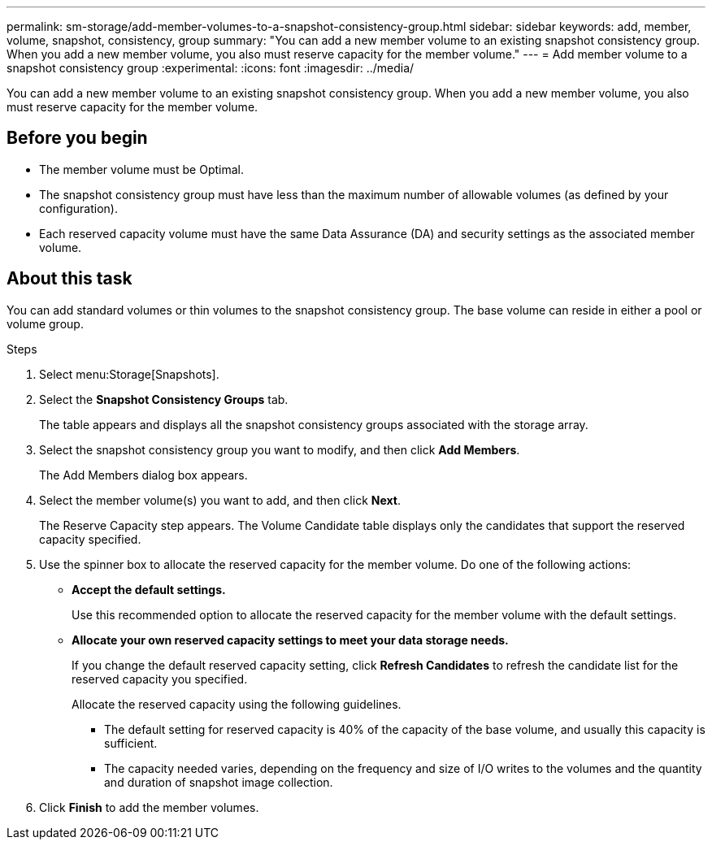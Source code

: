 ---
permalink: sm-storage/add-member-volumes-to-a-snapshot-consistency-group.html
sidebar: sidebar
keywords: add, member, volume, snapshot, consistency, group
summary: "You can add a new member volume to an existing snapshot consistency group. When you add a new member volume, you also must reserve capacity for the member volume."
---
= Add member volume to a snapshot consistency group
:experimental:
:icons: font
:imagesdir: ../media/

[.lead]
You can add a new member volume to an existing snapshot consistency group. When you add a new member volume, you also must reserve capacity for the member volume.

== Before you begin

* The member volume must be Optimal.
* The snapshot consistency group must have less than the maximum number of allowable volumes (as defined by your configuration).
* Each reserved capacity volume must have the same Data Assurance (DA) and security settings as the associated member volume.

== About this task

You can add standard volumes or thin volumes to the snapshot consistency group. The base volume can reside in either a pool or volume group.

.Steps

. Select menu:Storage[Snapshots].
. Select the *Snapshot Consistency Groups* tab.
+
The table appears and displays all the snapshot consistency groups associated with the storage array.

. Select the snapshot consistency group you want to modify, and then click *Add Members*.
+
The Add Members dialog box appears.

. Select the member volume(s) you want to add, and then click *Next*.
+
The Reserve Capacity step appears. The Volume Candidate table displays only the candidates that support the reserved capacity specified.

. Use the spinner box to allocate the reserved capacity for the member volume. Do one of the following actions:
 ** *Accept the default settings.*
+
Use this recommended option to allocate the reserved capacity for the member volume with the default settings.

 ** *Allocate your own reserved capacity settings to meet your data storage needs.*
+
If you change the default reserved capacity setting, click *Refresh Candidates* to refresh the candidate list for the reserved capacity you specified.
+
Allocate the reserved capacity using the following guidelines.

  *** The default setting for reserved capacity is 40% of the capacity of the base volume, and usually this capacity is sufficient.
  *** The capacity needed varies, depending on the frequency and size of I/O writes to the volumes and the quantity and duration of snapshot image collection.
. Click *Finish* to add the member volumes.
